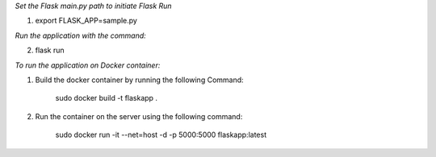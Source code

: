*Set the Flask main.py path to initiate Flask Run*

1. export FLASK_APP=sample.py

*Run the application with the command:*

2. flask run

*To run the application on Docker container:*

1. Build the docker container by running the following Command:

    sudo docker build -t flaskapp .

2. Run the container on the server using the following command:

    sudo docker run -it --net=host -d -p 5000:5000 flaskapp:latest
